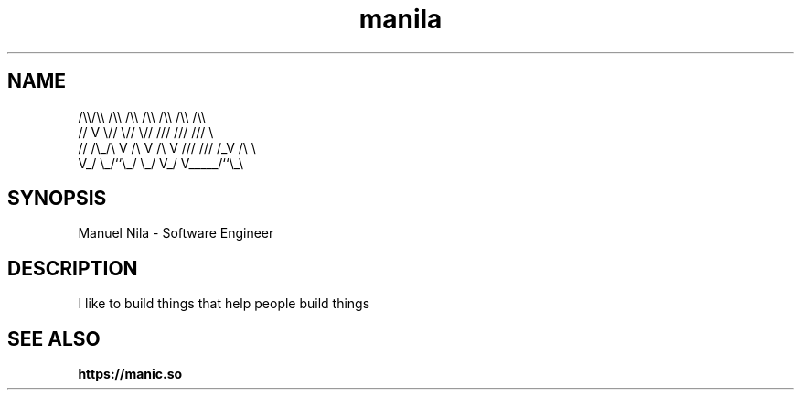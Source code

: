.TH manila 7 2022-10-19 GNU

.SH NAME
   /\\\\/\\\\  /\\\\  /\\\\  /\\\\ /\\\\ /\\\\ /\\\\
  //  V  \\//  \\//  \\// /// /// ///  \\
 // /\\_/\\ V /\\ V /\\ V /// /// /_V /\\ \\
 V_/     \\_/``\\_/  \\_/ V_/ V_____/``\\_\\

.SH SYNOPSIS
Manuel Nila - Software Engineer

.SH DESCRIPTION
I like to build things that help people build things

.SH SEE ALSO

.BR https://manic.so

